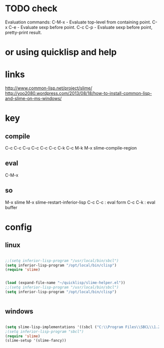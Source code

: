 * TODO check

Evaluation commands:
C-M-x	- Evaluate top-level from containing point.
C-x C-e	- Evaluate sexp before point.
C-c C-p	- Evaluate sexp before point, pretty-print result.

* or using quicklisp and help
  
* links

http://www.common-lisp.net/project/slime/
http://yoo2080.wordpress.com/2013/08/18/how-to-install-common-lisp-and-slime-on-ms-windows/

* key

** compile

C-c C-c
C-u C-c C-c
C-c C-k
C-c M-k
M-x slime-compile-region

** eval

C-M-x

** so

M-x slime
M-x slime-restart-inferior-lisp
C-c C-c : eval form
C-c C-k : eval buffer

* config

** linux

#+BEGIN_SRC emacs-lisp

;;(setq inferior-lisp-program "/usr/local/bin/sbcl") 
(setq inferior-lisp-program "/opt/local/bin/clisp")
(require 'slime)

#+END_SRC

#+BEGIN_SRC emacs-lisp

(load (expand-file-name "~/quicklisp/slime-helper.el"))
;;(setq inferior-lisp-program "/usr/local/bin/sbcl") 
(setq inferior-lisp-program "/opt/local/bin/clisp")


#+END_SRC

** windows

#+BEGIN_SRC emacs-lisp

(setq slime-lisp-implementations '((sbcl ("C:\\Program Files\\SBCL\\1.2.11\\sbcl.exe" "--core" "C:\\Program Files\\SBCL\\1.2.11\\sbcl.core"))))
;(setq inferior-lisp-program "sbcl")
(require 'slime)
(slime-setup '(slime-fancy))

#+END_SRC
